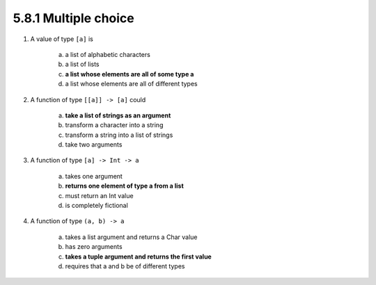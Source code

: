5.8.1 Multiple choice
^^^^^^^^^^^^^^^^^^^^^
1. A value of type ``[a]`` is

    a) a list of alphabetic characters
    b) a list of lists
    c) **a list whose elements are all of some type a**
    d) a list whose elements are all of different types

2. A function of type ``[[a]] -> [a]`` could

    a) **take a list of strings as an argument**
    b) transform a character into a string
    c) transform a string into a list of strings
    d) take two arguments

3. A function of type ``[a] -> Int -> a``

    a) takes one argument
    b) **returns one element of type a from a list**
    c) must return an Int value
    d) is completely fictional

4. A function of type ``(a, b) -> a``

    a) takes a list argument and returns a Char value
    b) has zero arguments
    c) **takes a tuple argument and returns the first value**
    d) requires that a and b be of different types
